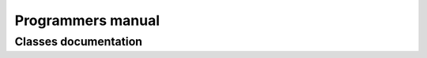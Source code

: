 .. MRChem documentation master file, created by
   sphinx-quickstart on Tue Jan 26 15:03:29 2016.
   You can adapt this file completely to your liking, but it should at least
   contain the root `toctree` directive.

==================================
Programmers manual
==================================

---------------------
Classes documentation
---------------------

.. doxygenclass:: mrcpp::MWTree
   :members:
   :protected-members:
   :private-members:

.. doxygenclass:: mrcpp::MWNode
   :members:
   :protected-members:
   :private-members:

